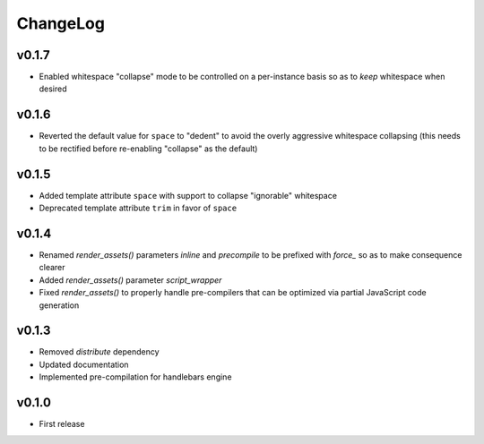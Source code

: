 =========
ChangeLog
=========


v0.1.7
======

* Enabled whitespace "collapse" mode to be controlled on a
  per-instance basis so as to *keep* whitespace when desired


v0.1.6
======

* Reverted the default value for ``space`` to "dedent" to avoid the
  overly aggressive whitespace collapsing (this needs to be rectified
  before re-enabling "collapse" as the default)


v0.1.5
======

* Added template attribute ``space`` with support to collapse
  "ignorable" whitespace
* Deprecated template attribute ``trim`` in favor of ``space``


v0.1.4
======

* Renamed `render_assets()` parameters `inline` and `precompile` to be
  prefixed with `force_` so as to make consequence clearer
* Added `render_assets()` parameter `script_wrapper`
* Fixed `render_assets()` to properly handle pre-compilers that can be
  optimized via partial JavaScript code generation


v0.1.3
======

* Removed `distribute` dependency
* Updated documentation
* Implemented pre-compilation for handlebars engine


v0.1.0
======

* First release

